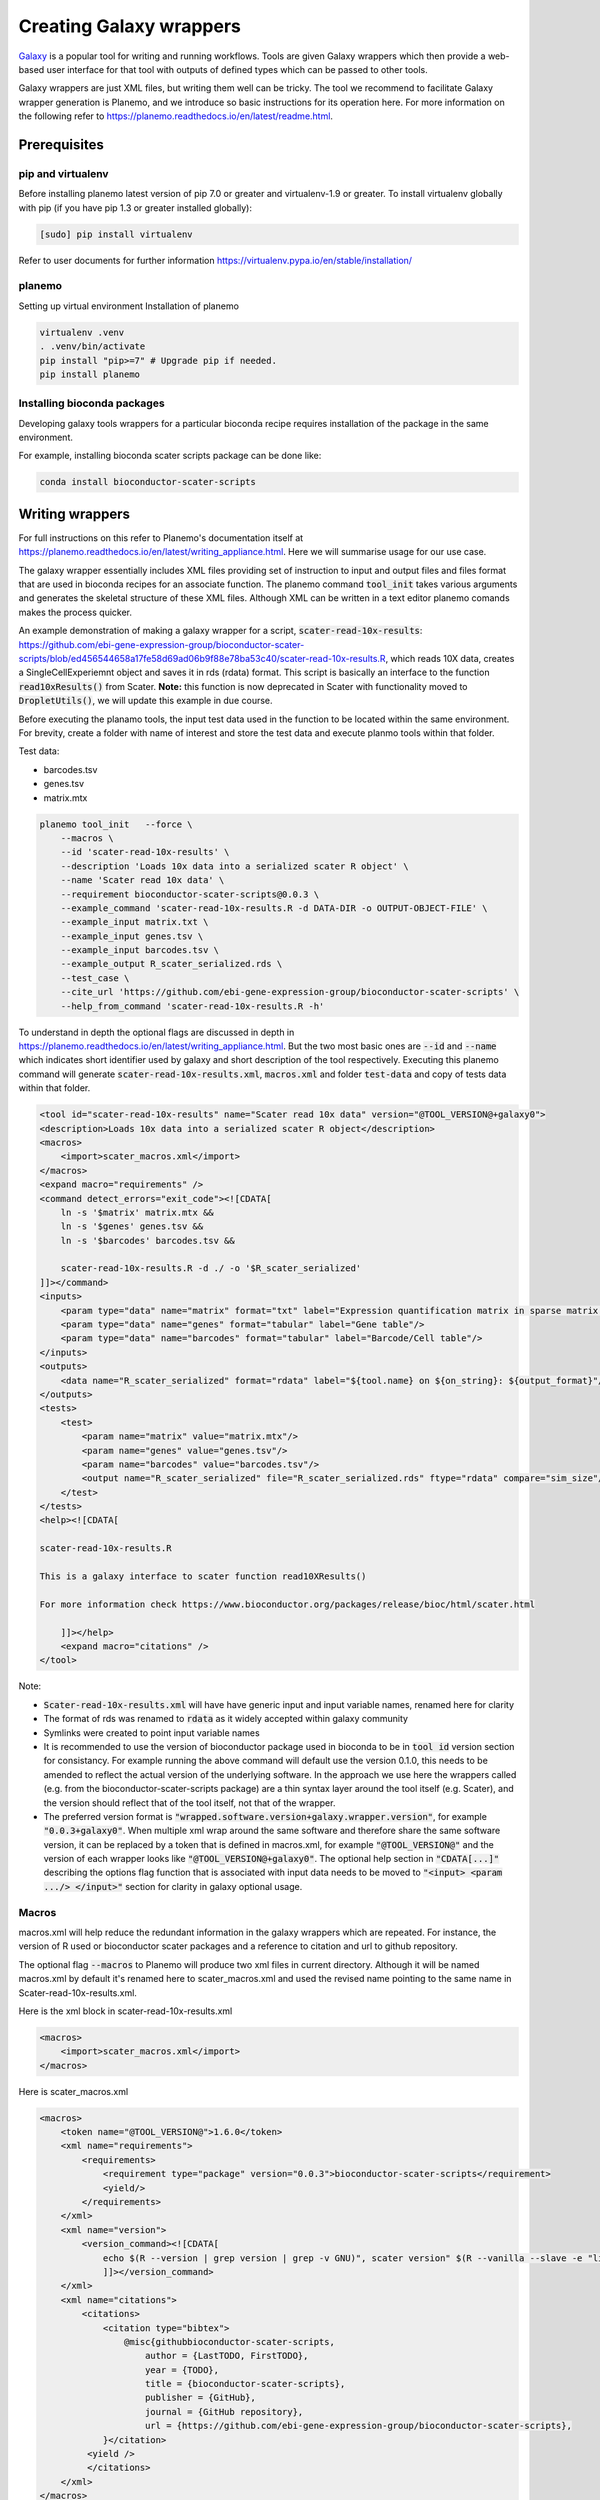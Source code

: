 ###########################################
Creating Galaxy wrappers
###########################################

`Galaxy <https://galaxyproject.org/>`_ is a popular tool for writing and running workflows. Tools are given Galaxy wrappers which then provide a web-based user interface for that tool with outputs of defined types which can be passed to other tools. 

Galaxy wrappers are just XML files, but writing them well can be tricky. The tool we recommend to facilitate Galaxy wrapper generation is Planemo, and we introduce so basic instructions for its operation here. For more information on the following refer to https://planemo.readthedocs.io/en/latest/readme.html.

**************************
Prerequisites
**************************

pip and virtualenv
==================

Before installing planemo latest version of pip 7.0 or greater and virtualenv-1.9 or greater. To install virtualenv globally with pip (if you have pip 1.3 or greater installed globally):

.. code-block:: bash

    [sudo] pip install virtualenv

Refer to user documents for further information https://virtualenv.pypa.io/en/stable/installation/

planemo
=======

Setting up virtual environment Installation of planemo

.. code-block:: bash

    virtualenv .venv
    . .venv/bin/activate
    pip install "pip>=7" # Upgrade pip if needed.
    pip install planemo
 
Installing bioconda packages
============================

Developing galaxy tools wrappers for a particular bioconda recipe requires installation of the package in the same environment.  

For example, installing bioconda scater scripts package can be done like:

.. code-block:: bash

    conda install bioconductor-scater-scripts

**************************
Writing wrappers
**************************

For full instructions on this refer to Planemo's documentation itself at https://planemo.readthedocs.io/en/latest/writing_appliance.html. Here we will summarise usage for our use case.

The galaxy wrapper essentially includes XML files providing set of instruction to input and output files and files format that are used in bioconda recipes for an associate function. The planemo command :code:`tool_init` takes various arguments and generates the skeletal structure of these XML files. Although XML can be written in a text editor planemo comands makes the process quicker.

An example demonstration of making a galaxy wrapper for a script, :code:`scater-read-10x-results`: https://github.com/ebi-gene-expression-group/bioconductor-scater-scripts/blob/ed456544658a17fe58d69ad06b9f88e78ba53c40/scater-read-10x-results.R, which reads 10X data, creates a SingleCellExperiemnt object and saves it in rds (rdata) format. This script is basically an interface to the function :code:`read10xResults()` from Scater. **Note:** this function is now deprecated in Scater with functionality moved to :code:`DropletUtils()`, we will update this example in due course.  

Before executing the planamo tools, the input test data used in the function to be located within the same environment. For brevity, create a folder with name of interest and store the test data and execute planmo tools within that folder.

Test data:

* barcodes.tsv
* genes.tsv
* matrix.mtx


.. code-block:: xml

    planemo tool_init   --force \
        --macros \
        --id 'scater-read-10x-results' \
        --description 'Loads 10x data into a serialized scater R object' \
        --name 'Scater read 10x data' \
        --requirement bioconductor-scater-scripts@0.0.3 \
        --example_command 'scater-read-10x-results.R -d DATA-DIR -o OUTPUT-OBJECT-FILE' \
        --example_input matrix.txt \
        --example_input genes.tsv \
        --example_input barcodes.tsv \
        --example_output R_scater_serialized.rds \
        --test_case \
        --cite_url 'https://github.com/ebi-gene-expression-group/bioconductor-scater-scripts' \
        --help_from_command 'scater-read-10x-results.R -h'


To understand in depth the optional flags are discussed in depth in https://planemo.readthedocs.io/en/latest/writing_appliance.html. But the two most basic ones are :code:`--id` and :code:`--name` which indicates short identifier used by galaxy and short description of the tool respectively. Executing this planemo command will generate :code:`scater-read-10x-results.xml`, :code:`macros.xml` and folder :code:`test-data` and copy of tests data within that folder.

.. code-block:: xml

    <tool id="scater-read-10x-results" name="Scater read 10x data" version="@TOOL_VERSION@+galaxy0">
    <description>Loads 10x data into a serialized scater R object</description>
    <macros>
        <import>scater_macros.xml</import>
    </macros>
    <expand macro="requirements" />
    <command detect_errors="exit_code"><![CDATA[
        ln -s '$matrix' matrix.mtx &&
        ln -s '$genes' genes.tsv &&
        ln -s '$barcodes' barcodes.tsv &&

        scater-read-10x-results.R -d ./ -o '$R_scater_serialized'
    ]]></command>
    <inputs>
        <param type="data" name="matrix" format="txt" label="Expression quantification matrix in sparse matrix format (.mtx)"/>
        <param type="data" name="genes" format="tabular" label="Gene table"/>
        <param type="data" name="barcodes" format="tabular" label="Barcode/Cell table"/>
    </inputs>
    <outputs>
        <data name="R_scater_serialized" format="rdata" label="${tool.name} on ${on_string}: ${output_format}"/>
    </outputs>
    <tests>
        <test>
            <param name="matrix" value="matrix.mtx"/>
            <param name="genes" value="genes.tsv"/>
            <param name="barcodes" value="barcodes.tsv"/>
            <output name="R_scater_serialized" file="R_scater_serialized.rds" ftype="rdata" compare="sim_size"/>
        </test>
    </tests>
    <help><![CDATA[

    scater-read-10x-results.R

    This is a galaxy interface to scater function read10XResults()

    For more information check https://www.bioconductor.org/packages/release/bioc/html/scater.html

        ]]></help>
        <expand macro="citations" />
    </tool>

Note:

* :code:`Scater-read-10x-results.xml` will have have generic input and input variable names, renamed here for clarity
* The format of rds was renamed to :code:`rdata` as it widely accepted within galaxy community 
* Symlinks were created to point input variable names 
* It is recommended to use the version of bioconductor package used in bioconda to be in :code:`tool id` version section for consistancy. For example running the above command will default use the version 0.1.0, this needs to be amended to reflect the actual version of the underlying software. In the approach we use here the wrappers called (e.g. from the bioconductor-scater-scripts package) are a thin syntax layer around the tool itself (e.g. Scater), and the version should reflect that of the tool itself, not that of the wrapper. 
* The preferred version format is :code:`"wrapped.software.version+galaxy.wrapper.version"`, for example :code:`"0.0.3+galaxy0"`. When multiple xml wrap around the same software and therefore share the same software version, it can be replaced by a token that is defined in macros.xml, for example :code:`"@TOOL_VERSION@"` and the version of each wrapper looks like :code:`"@TOOL_VERSION@+galaxy0"`. The optional help section in :code:`"CDATA[...]"` describing the options flag function that is associated with input data needs to be moved to :code:`"<input> <param .../> </input>"` section for clarity in galaxy optional usage.

Macros
======

macros.xml will help reduce the redundant information in the galaxy wrappers which are repeated. For instance, the version of R used or bioconductor scater packages and a reference to citation and url to github repository.   

The optional flag :code:`--macros` to Planemo will produce two xml files in current directory. Although it will be named macros.xml by default it's renamed here to scater_macros.xml and used the revised name pointing to the same name in Scater-read-10x-results.xml.

Here is the xml block in scater-read-10x-results.xml

.. code-block:: XML

    <macros>
        <import>scater_macros.xml</import>
    </macros>

Here is scater_macros.xml

.. code-block:: XML

    <macros>
        <token name="@TOOL_VERSION@">1.6.0</token>
        <xml name="requirements">
            <requirements>
                <requirement type="package" version="0.0.3">bioconductor-scater-scripts</requirement>
                <yield/>
            </requirements>
        </xml>
        <xml name="version">
            <version_command><![CDATA[
                echo $(R --version | grep version | grep -v GNU)", scater version" $(R --vanilla --slave -e "library(scater); cat(sessionInfo()\$otherPkgs\$scater\$Version)" 2> /dev/null | grep -v -i "WARNING: ")
                ]]></version_command>
        </xml>
        <xml name="citations">
            <citations>
                <citation type="bibtex">
                    @misc{githubbioconductor-scater-scripts,
                        author = {LastTODO, FirstTODO},
                        year = {TODO},
                        title = {bioconductor-scater-scripts},
                        publisher = {GitHub},
                        journal = {GitHub repository},
                        url = {https://github.com/ebi-gene-expression-group/bioconductor-scater-scripts},
                }</citation>
             <yield />
             </citations>
        </xml>
    </macros>


More information on galaxy wrapper xml schema can be found at https://docs.galaxyproject.org/en/latest/dev/schema.html and best practices for devlopment can be found at https://galaxy-iuc-standards.readthedocs.io/en/latest/best_practices.html.

Linting
=======

In order the validate or check for sanity of xml generated planamo provides :code:`lint` command to review the tool and identifies if all checks are OK. The output will look something like this

.. code-block:: bash

    planemo l
    Linting tool /galaxy_wrapper/scater/read-10x/scater-read-10x-results.xml
    Applying linter tests... CHECK
    .. CHECK: 1 test(s) found.
    Applying linter output... CHECK
    .. INFO: 1 outputs found.
    Applying linter inputs... CHECK
    .. INFO: Found 3 input parameters.
    Applying linter help... CHECK
    .. CHECK: Tool contains help section.
    .. CHECK: Help contains valid reStructuredText.
    Applying linter general... CHECK
    .. CHECK: Tool defines a version [0.1.0].
    .. CHECK: Tool defines a name [Scater read 10x data].
    .. CHECK: Tool defines an id [scater-read-10x-results].
    .. CHECK: Tool targets 16.01 Galaxy profile.
    Applying linter command... CHECK
    .. INFO: Tool contains a command.
    Applying linter citations... CHECK
    .. CHECK: Found 1 likely valid citations.


Furthermore one can test for execution of R wrapper and looks for the output through the command. 

.. code-block:: bash
    Planemo test 
    All 1 test(s) successfully executed.

This will create symlinks and use the input data provided within test environment and execute in galaxy server.

